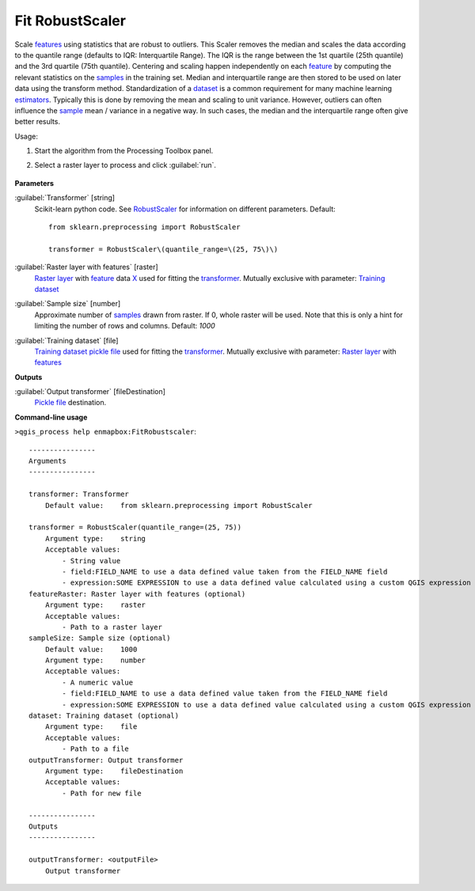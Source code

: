 
..
  ## AUTOGENERATED TITLE START

.. _alg-enmapbox-FitRobustscaler:

****************
Fit RobustScaler
****************

..
  ## AUTOGENERATED TITLE END


..
  ## AUTOGENERATED DESCRIPTION START

Scale `features <https://enmap-box.readthedocs.io/en/latest/general/glossary.html#term-feature>`_ using statistics that are robust to outliers.
This Scaler removes the median and scales the data according to the quantile range \(defaults to IQR: Interquartile Range\). The IQR is the range between the 1st quartile \(25th quantile\) and the 3rd quartile \(75th quantile\).
Centering and scaling happen independently on each `feature <https://enmap-box.readthedocs.io/en/latest/general/glossary.html#term-feature>`_ by computing the relevant statistics on the `samples <https://enmap-box.readthedocs.io/en/latest/general/glossary.html#term-sample>`_ in the training set. Median and interquartile range are then stored to be used on later data using the transform method.
Standardization of a `dataset <https://enmap-box.readthedocs.io/en/latest/general/glossary.html#term-dataset>`_ is a common requirement for many machine learning `estimators <https://enmap-box.readthedocs.io/en/latest/general/glossary.html#term-estimator>`_. Typically this is done by removing the mean and scaling to unit variance. However, outliers can often influence the `sample <https://enmap-box.readthedocs.io/en/latest/general/glossary.html#term-sample>`_ mean / variance in a negative way. In such cases, the median and the interquartile range often give better results.

..
  ## AUTOGENERATED DESCRIPTION END


Usage:

1. Start the algorithm from the Processing Toolbox panel.

2. Select a raster layer to process and click :guilabel:`run`.

    .. figure:: ../../processing_algorithms/transformation/img/rs.png
       :align: center

..
  ## AUTOGENERATED PARAMETERS START

**Parameters**

:guilabel:`Transformer` [string]
    Scikit-learn python code. See `RobustScaler <https://scikit-learn.org/stable/modules/generated/sklearn.preprocessing.RobustScaler.html>`_ for information on different parameters.
    Default::

        from sklearn.preprocessing import RobustScaler

        transformer = RobustScaler\(quantile_range=\(25, 75\)\)

:guilabel:`Raster layer with features` [raster]
    `Raster layer <https://enmap-box.readthedocs.io/en/latest/general/glossary.html#term-raster-layer>`_ with `feature <https://enmap-box.readthedocs.io/en/latest/general/glossary.html#term-feature>`_ data `X <https://enmap-box.readthedocs.io/en/latest/general/glossary.html#term-x>`_ used for fitting the `transformer <https://enmap-box.readthedocs.io/en/latest/general/glossary.html#term-transformer>`_. Mutually exclusive with parameter: `Training dataset <https://enmap-box.readthedocs.io/en/latest/general/glossary.html#term-training-dataset>`_

:guilabel:`Sample size` [number]
    Approximate number of `samples <https://enmap-box.readthedocs.io/en/latest/general/glossary.html#term-sample>`_ drawn from raster. If 0, whole raster will be used. Note that this is only a hint for limiting the number of rows and columns.
    Default: *1000*

:guilabel:`Training dataset` [file]
    `Training dataset <https://enmap-box.readthedocs.io/en/latest/general/glossary.html#term-training-dataset>`_ `pickle file <https://enmap-box.readthedocs.io/en/latest/general/glossary.html#term-pickle-file>`_ used for fitting the `transformer <https://enmap-box.readthedocs.io/en/latest/general/glossary.html#term-transformer>`_. Mutually exclusive with parameter: `Raster layer <https://enmap-box.readthedocs.io/en/latest/general/glossary.html#term-raster-layer>`_ with `features <https://enmap-box.readthedocs.io/en/latest/general/glossary.html#term-feature>`_

**Outputs**

:guilabel:`Output transformer` [fileDestination]
    `Pickle file <https://enmap-box.readthedocs.io/en/latest/general/glossary.html#term-pickle-file>`_ destination.

..
  ## AUTOGENERATED PARAMETERS END

..
  ## AUTOGENERATED COMMAND USAGE START

**Command-line usage**

``>qgis_process help enmapbox:FitRobustscaler``::

    ----------------
    Arguments
    ----------------

    transformer: Transformer
        Default value:    from sklearn.preprocessing import RobustScaler

    transformer = RobustScaler(quantile_range=(25, 75))
        Argument type:    string
        Acceptable values:
            - String value
            - field:FIELD_NAME to use a data defined value taken from the FIELD_NAME field
            - expression:SOME EXPRESSION to use a data defined value calculated using a custom QGIS expression
    featureRaster: Raster layer with features (optional)
        Argument type:    raster
        Acceptable values:
            - Path to a raster layer
    sampleSize: Sample size (optional)
        Default value:    1000
        Argument type:    number
        Acceptable values:
            - A numeric value
            - field:FIELD_NAME to use a data defined value taken from the FIELD_NAME field
            - expression:SOME EXPRESSION to use a data defined value calculated using a custom QGIS expression
    dataset: Training dataset (optional)
        Argument type:    file
        Acceptable values:
            - Path to a file
    outputTransformer: Output transformer
        Argument type:    fileDestination
        Acceptable values:
            - Path for new file

    ----------------
    Outputs
    ----------------

    outputTransformer: <outputFile>
        Output transformer

..
  ## AUTOGENERATED COMMAND USAGE END
